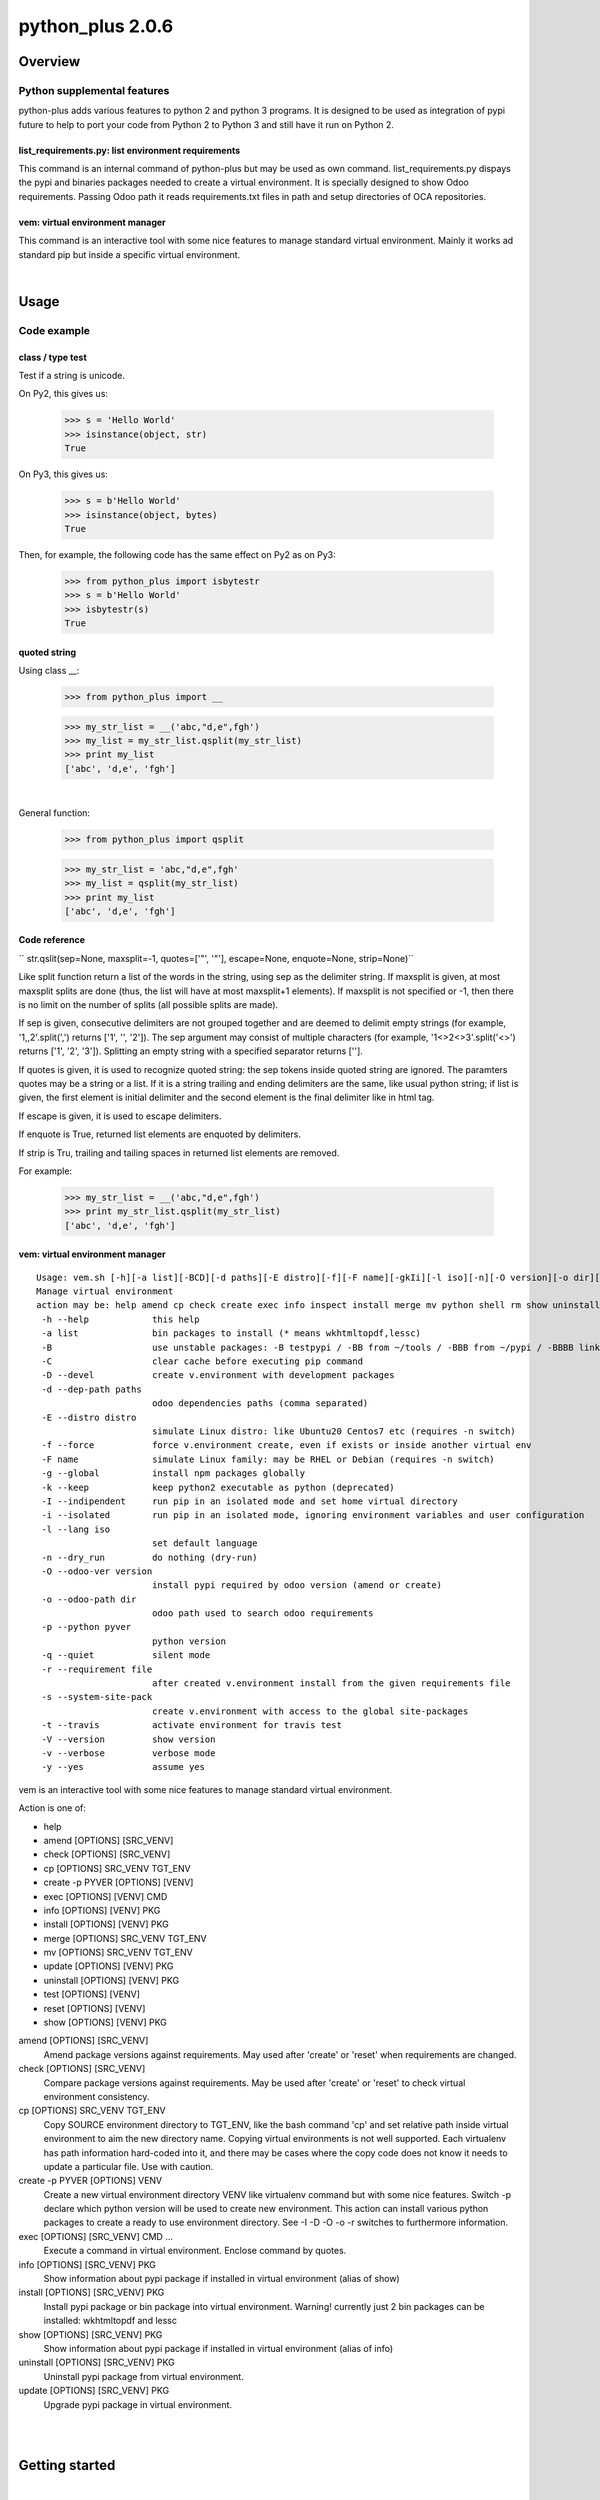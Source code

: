 
=================
python_plus 2.0.6
=================



|Maturity| |Build Status| |Coverage Status| |license gpl|




Overview
========

Python supplemental features
----------------------------

python-plus adds various features to python 2 and python 3 programs.
It is designed to be used as integration of pypi future to help to port your code from Python 2 to Python 3 and still have it run on Python 2.


list_requirements.py: list environment requirements
~~~~~~~~~~~~~~~~~~~~~~~~~~~~~~~~~~~~~~~~~~~~~~~~~~~

This command is an internal command of python-plus but may be used as own command.
list_requirements.py dispays the pypi and binaries packages needed to create a virtual environment.
It is specially designed to show Odoo requirements.
Passing Odoo path it reads requirements.txt files in path and setup directories of OCA repositories.

vem: virtual environment manager
~~~~~~~~~~~~~~~~~~~~~~~~~~~~~~~~

This command is an interactive tool with some nice features to manage standard virtual environment.
Mainly it works ad standard pip but inside a specific virtual environment.



|

Usage
=====

Code example
------------

class / type test
~~~~~~~~~~~~~~~~~

Test if a string is unicode.

On Py2, this gives us:

    >>> s = 'Hello World'
    >>> isinstance(object, str)
    True

On Py3, this gives us:

    >>> s = b'Hello World'
    >>> isinstance(object, bytes)
    True


Then, for example, the following code has the same effect on Py2 as on Py3:

    >>> from python_plus import isbytestr
    >>> s = b'Hello World'
    >>> isbytestr(s)
    True


quoted string
~~~~~~~~~~~~~

Using class __:

    >>> from python_plus import __

    >>> my_str_list = __('abc,"d,e",fgh')
    >>> my_list = my_str_list.qsplit(my_str_list)
    >>> print my_list
    ['abc', 'd,e', 'fgh']

|

General function:

    >>> from python_plus import qsplit

    >>> my_str_list = 'abc,"d,e",fgh'
    >>> my_list = qsplit(my_str_list)
    >>> print my_list
    ['abc', 'd,e', 'fgh']



Code reference
~~~~~~~~~~~~~~

`` str.qslit(sep=None, maxsplit=-1, quotes=['"', '"'], escape=None, enquote=None, strip=None)``

Like split function return a list of the words in the string, using sep as the delimiter string. If maxsplit is given, at most maxsplit splits are done (thus, the list will have at most maxsplit+1 elements). If maxsplit is not specified or -1, then there is no limit on the number of splits (all possible splits are made).

If sep is given, consecutive delimiters are not grouped together and are deemed to delimit empty strings (for example, '1,,2'.split(',') returns ['1', '', '2']). The sep argument may consist of multiple characters (for example, '1<>2<>3'.split('<>') returns ['1', '2', '3']). Splitting an empty string with a specified separator returns [''].

If quotes is given, it is used to recognize quoted string: the sep tokens inside quoted string are ignored. The paramters quotes may be a string or a list. If it is a string trailing and ending delimiters are the same, like usual python string; if list is given, the first element is initial delimiter and the second element is the final delimiter like in html tag.

If escape is given, it is used to escape delimiters.

If enquote is True, returned list elements are enquoted by delimiters.

If strip is Tru, trailing and tailing spaces in returned list elements are removed.


For example:

    >>> my_str_list = __('abc,"d,e",fgh')
    >>> print my_str_list.qsplit(my_str_list)
    ['abc', 'd,e', 'fgh']


vem: virtual environment manager
~~~~~~~~~~~~~~~~~~~~~~~~~~~~~~~~

::

    Usage: vem.sh [-h][-a list][-BCD][-d paths][-E distro][-f][-F name][-gkIi][-l iso][-n][-O version][-o dir][-p pyver][-q][-r file][-stVvy] p3 p4 p5 p6 p7 p8 p9
    Manage virtual environment
    action may be: help amend cp check create exec info inspect install merge mv python shell rm show uninstall update test
     -h --help            this help
     -a list              bin packages to install (* means wkhtmltopdf,lessc)
     -B                   use unstable packages: -B testpypi / -BB from ~/tools / -BBB from ~/pypi / -BBBB link to local ~/pypi
     -C                   clear cache before executing pip command
     -D --devel           create v.environment with development packages
     -d --dep-path paths
                          odoo dependencies paths (comma separated)
     -E --distro distro
                          simulate Linux distro: like Ubuntu20 Centos7 etc (requires -n switch)
     -f --force           force v.environment create, even if exists or inside another virtual env
     -F name              simulate Linux family: may be RHEL or Debian (requires -n switch)
     -g --global          install npm packages globally
     -k --keep            keep python2 executable as python (deprecated)
     -I --indipendent     run pip in an isolated mode and set home virtual directory
     -i --isolated        run pip in an isolated mode, ignoring environment variables and user configuration
     -l --lang iso
                          set default language
     -n --dry_run         do nothing (dry-run)
     -O --odoo-ver version
                          install pypi required by odoo version (amend or create)
     -o --odoo-path dir
                          odoo path used to search odoo requirements
     -p --python pyver
                          python version
     -q --quiet           silent mode
     -r --requirement file
                          after created v.environment install from the given requirements file
     -s --system-site-pack
                          create v.environment with access to the global site-packages
     -t --travis          activate environment for travis test
     -V --version         show version
     -v --verbose         verbose mode
     -y --yes             assume yes

vem is an interactive tool with some nice features to manage standard virtual environment.

Action is one of:

* help
* amend [OPTIONS] [SRC_VENV]
* check [OPTIONS] [SRC_VENV]
* cp [OPTIONS] SRC_VENV TGT_ENV
* create -p PYVER [OPTIONS] [VENV]
* exec [OPTIONS] [VENV] CMD
* info [OPTIONS] [VENV] PKG
* install [OPTIONS] [VENV] PKG
* merge [OPTIONS] SRC_VENV TGT_ENV
* mv [OPTIONS] SRC_VENV TGT_ENV
* update [OPTIONS] [VENV] PKG
* uninstall [OPTIONS] [VENV] PKG
* test [OPTIONS] [VENV]
* reset [OPTIONS] [VENV]
* show [OPTIONS] [VENV] PKG

amend [OPTIONS] [SRC_VENV]
      Amend package versions against requirements.  May used after 'create' or 'reset' when requirements are changed.

check [OPTIONS] [SRC_VENV]
      Compare package versions against requirements.  May be used after 'create' or 'reset' to check virtual environment
      consistency.

cp [OPTIONS] SRC_VENV TGT_ENV
      Copy SOURCE environment directory to TGT_ENV, like the bash command 'cp' and  set  relative  path  inside  virtual
      environment to aim the new directory name.
      Copying virtual environments is not well supported.
      Each virtualenv has path information hard-coded into it, and there may be cases where the copy code does not know it needs to update a particular file.
      Use with caution.

create -p PYVER [OPTIONS] VENV
      Create  a  new  virtual environment directory VENV like virtualenv command but with some nice features.  Switch -p
      declare which python version will be used to create new environment.
      This action can install various python packages to create a ready to use environment directory.
      See -I -D -O -o -r switches to furthermore information.

exec [OPTIONS] [SRC_VENV] CMD ...
      Execute a command in virtual environment. Enclose command by quotes.

info [OPTIONS] [SRC_VENV] PKG
      Show information about pypi package if installed in virtual environment (alias of show)

install [OPTIONS] [SRC_VENV] PKG
      Install pypi package or bin package into virtual environment.
      Warning! currently just 2 bin packages can be installed: wkhtmltopdf and lessc

show [OPTIONS] [SRC_VENV] PKG
      Show information about pypi package if installed in virtual environment (alias of info)

uninstall [OPTIONS] [SRC_VENV] PKG
      Uninstall pypi package from virtual environment.

update [OPTIONS] [SRC_VENV] PKG
      Upgrade pypi package in virtual environment.



|
|

Getting started
===============


|

Installation
------------

Stable version via Python Package
~~~~~~~~~~~~~~~~~~~~~~~~~~~~~~~~~

::

    pip install python_plus


|

Current version via Git
~~~~~~~~~~~~~~~~~~~~~~~

::

    cd $HOME
    git clone https://github.com/zeroincombenze/tools.git
    cd ./tools
    ./install_tools.sh -p
    source /opt/odoo/devel/activate_tools


Upgrade
-------

Upgrade
-------

Stable version via Python Package
~~~~~~~~~~~~~~~~~~~~~~~~~~~~~~~~~

    pip install python_plus -U

|

Current stable version
~~~~~~~~~~~~~~~~~~~~~~

::

    cd $HOME
    ./install_tools.sh -U
    source /opt/odoo/devel/activate_tools

Current development version
~~~~~~~~~~~~~~~~~~~~~~~~~~~

::

    cd $HOME
    ./install_tools.sh -Ud
    source /opt/odoo/devel/activate_tools


History
-------

2.0.6 (2023-03-24)
~~~~~~~~~~~~~~~~~~

* [IMP] list_requirements.py: cryptography, pypdf2, requests & urllib3 version adjustment
* [IMP] list_requirements.py: pypdf and pypdf2 version adjustment
* [IMP] list_requirements.py: best resolution when versions conflict
* [IMP] vem: set list_requirements.py executable

2.0.5 (2022-12-23)
~~~~~~~~~~~~~~~~~~

* [IMP] list_requirements.py: refactoring version control
* [IMP] vem: now amend can check current version (with -f switch)

2.0.4 (2022-12-15)
~~~~~~~~~~~~~~~~~~

* [IMP] Package version adjustment
* [IMP] vem: amend show current package version
* [IMP] vem: no python2 warning in linux kernel 3
* [FIX] vem: best recognition of python version

2.0.3 (2022-11-08)
~~~~~~~~~~~~~~~~~~

* [IMP] npm management
* [IMP] compute_date: refdate may be a string

2.0.2.1 (2022-11-01)
~~~~~~~~~~~~~~~~~~~~

* [FIX] Ensure coverage 5.0+

2.0.2 (2022-10-20)
~~~~~~~~~~~~~~~~~~

* [FIX] vem: wrong behavior with > o < in version
* [IMP] list_requirements.py: "Crypto.Cipher": "pycrypto"

2.0.1 (2022-10-12)
~~~~~~~~~~~~~~~~~~

* [IMP] stable version

2.0.0.3 (2022-09-14)
~~~~~~~~~~~~~~~~~~~~

* [FIX] vem: install package with list_requirements.py

2.0.0.2 (2022-09-10)
~~~~~~~~~~~~~~~~~~~~

* [FIX] vem: no input inquire

2.0.0.1 (2022-09-06)
~~~~~~~~~~~~~~~~~~~~

* [IMP] vem: new swith -d for Odoo dependencies path
* [FIX] vem: create with best package list
* [FIX] vem: install odoo/openerp


2.0.0 (2022-08-10)
~~~~~~~~~~~~~~~~~~

* [IMP] Stable version



|
|

Credits
=======

Copyright
---------

SHS-AV s.r.l. <https://www.shs-av.com/>


Contributors
------------

* Antonio Maria Vigliotti <info@shs-av.com>
Contributors
------------



|

This module is part of tools project.

Last Update / Ultimo aggiornamento: 2023-05-08

.. |Maturity| image:: https://img.shields.io/badge/maturity-Mature-green.png
    :target: https://odoo-community.org/page/development-status
    :alt: 
.. |Build Status| image:: https://travis-ci.org/zeroincombenze/tools.svg?branch=master
    :target: https://travis-ci.com/zeroincombenze/tools
    :alt: github.com
.. |license gpl| image:: https://img.shields.io/badge/licence-AGPL--3-blue.svg
    :target: http://www.gnu.org/licenses/agpl-3.0-standalone.html
    :alt: License: AGPL-3
.. |license opl| image:: https://img.shields.io/badge/licence-OPL-7379c3.svg
    :target: https://www.odoo.com/documentation/user/9.0/legal/licenses/licenses.html
    :alt: License: OPL
.. |Coverage Status| image:: https://coveralls.io/repos/github/zeroincombenze/tools/badge.svg?branch=master
    :target: https://coveralls.io/github/zeroincombenze/tools?branch=2.0
    :alt: Coverage
.. |Codecov Status| image:: https://codecov.io/gh/zeroincombenze/tools/branch/2.0/graph/badge.svg
    :target: https://codecov.io/gh/zeroincombenze/tools/branch/2.0
    :alt: Codecov
.. |Tech Doc| image:: https://www.zeroincombenze.it/wp-content/uploads/ci-ct/prd/button-docs-2.svg
    :target: https://wiki.zeroincombenze.org/en/Odoo/2.0/dev
    :alt: Technical Documentation
.. |Help| image:: https://www.zeroincombenze.it/wp-content/uploads/ci-ct/prd/button-help-2.svg
    :target: https://wiki.zeroincombenze.org/it/Odoo/2.0/man
    :alt: Technical Documentation
.. |Try Me| image:: https://www.zeroincombenze.it/wp-content/uploads/ci-ct/prd/button-try-it-2.svg
    :target: https://erp2.zeroincombenze.it
    :alt: Try Me
.. |OCA Codecov| image:: https://codecov.io/gh/OCA/tools/branch/2.0/graph/badge.svg
    :target: https://codecov.io/gh/OCA/tools/branch/2.0
    :alt: Codecov
.. |Odoo Italia Associazione| image:: https://www.odoo-italia.org/images/Immagini/Odoo%20Italia%20-%20126x56.png
   :target: https://odoo-italia.org
   :alt: Odoo Italia Associazione
.. |Zeroincombenze| image:: https://avatars0.githubusercontent.com/u/6972555?s=460&v=4
   :target: https://www.zeroincombenze.it/
   :alt: Zeroincombenze
.. |en| image:: https://raw.githubusercontent.com/zeroincombenze/grymb/master/flags/en_US.png
   :target: https://www.facebook.com/Zeroincombenze-Software-gestionale-online-249494305219415/
.. |it| image:: https://raw.githubusercontent.com/zeroincombenze/grymb/master/flags/it_IT.png
   :target: https://www.facebook.com/Zeroincombenze-Software-gestionale-online-249494305219415/
.. |check| image:: https://raw.githubusercontent.com/zeroincombenze/grymb/master/awesome/check.png
.. |no_check| image:: https://raw.githubusercontent.com/zeroincombenze/grymb/master/awesome/no_check.png
.. |menu| image:: https://raw.githubusercontent.com/zeroincombenze/grymb/master/awesome/menu.png
.. |right_do| image:: https://raw.githubusercontent.com/zeroincombenze/grymb/master/awesome/right_do.png
.. |exclamation| image:: https://raw.githubusercontent.com/zeroincombenze/grymb/master/awesome/exclamation.png
.. |warning| image:: https://raw.githubusercontent.com/zeroincombenze/grymb/master/awesome/warning.png
.. |same| image:: https://raw.githubusercontent.com/zeroincombenze/grymb/master/awesome/same.png
.. |late| image:: https://raw.githubusercontent.com/zeroincombenze/grymb/master/awesome/late.png
.. |halt| image:: https://raw.githubusercontent.com/zeroincombenze/grymb/master/awesome/halt.png
.. |info| image:: https://raw.githubusercontent.com/zeroincombenze/grymb/master/awesome/info.png
.. |xml_schema| image:: https://raw.githubusercontent.com/zeroincombenze/grymb/master/certificates/iso/icons/xml-schema.png
   :target: https://github.com/zeroincombenze/grymb/blob/master/certificates/iso/scope/xml-schema.md
.. |DesktopTelematico| image:: https://raw.githubusercontent.com/zeroincombenze/grymb/master/certificates/ade/icons/DesktopTelematico.png
   :target: https://github.com/zeroincombenze/grymb/blob/master/certificates/ade/scope/Desktoptelematico.md
.. |FatturaPA| image:: https://raw.githubusercontent.com/zeroincombenze/grymb/master/certificates/ade/icons/fatturapa.png
   :target: https://github.com/zeroincombenze/grymb/blob/master/certificates/ade/scope/fatturapa.md
.. |chat_with_us| image:: https://www.shs-av.com/wp-content/chat_with_us.gif
   :target: https://t.me/Assitenza_clienti_powERP


